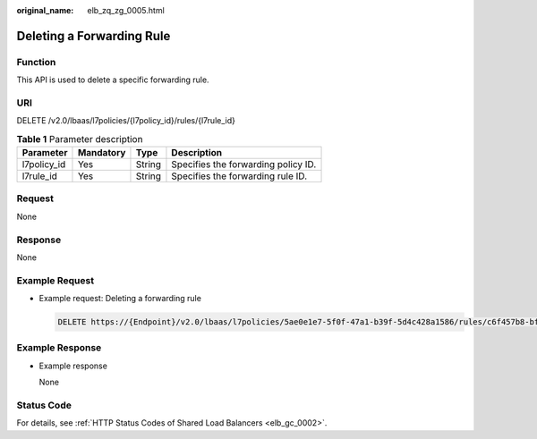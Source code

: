 :original_name: elb_zq_zg_0005.html

.. _elb_zq_zg_0005:

Deleting a Forwarding Rule
==========================

Function
--------

This API is used to delete a specific forwarding rule.

URI
---

DELETE /v2.0/lbaas/l7policies/{l7policy_id}/rules/{l7rule_id}

.. table:: **Table 1** Parameter description

   =========== ========= ====== ===================================
   Parameter   Mandatory Type   Description
   =========== ========= ====== ===================================
   l7policy_id Yes       String Specifies the forwarding policy ID.
   l7rule_id   Yes       String Specifies the forwarding rule ID.
   =========== ========= ====== ===================================

Request
-------

None

Response
--------

None

Example Request
---------------

-  Example request: Deleting a forwarding rule

   .. code-block:: text

      DELETE https://{Endpoint}/v2.0/lbaas/l7policies/5ae0e1e7-5f0f-47a1-b39f-5d4c428a1586/rules/c6f457b8-bf6f-45d7-be5c-a3226945b7b1

Example Response
----------------

-  Example response

   None

Status Code
-----------

For details, see :ref:`HTTP Status Codes of Shared Load Balancers <elb_gc_0002>`.
